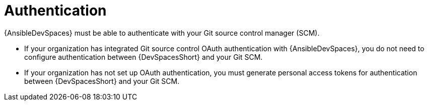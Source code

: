 :_mod-docs-content-type: CONCEPT

[id="devspaces-auth.adoc_{context}"]
= Authentication

{AnsibleDevSpaces} must be able to authenticate with your Git source control manager (SCM).

* If your organization has integrated Git source control OAuth authentication with {AnsibleDevSpaces},
you do not need to configure authentication between {DevSpacesShort} and your Git SCM.
* If your organization has not set up OAuth authentication, you must generate personal access tokens for authentication between {DevSpacesShort} and your Git SCM.

